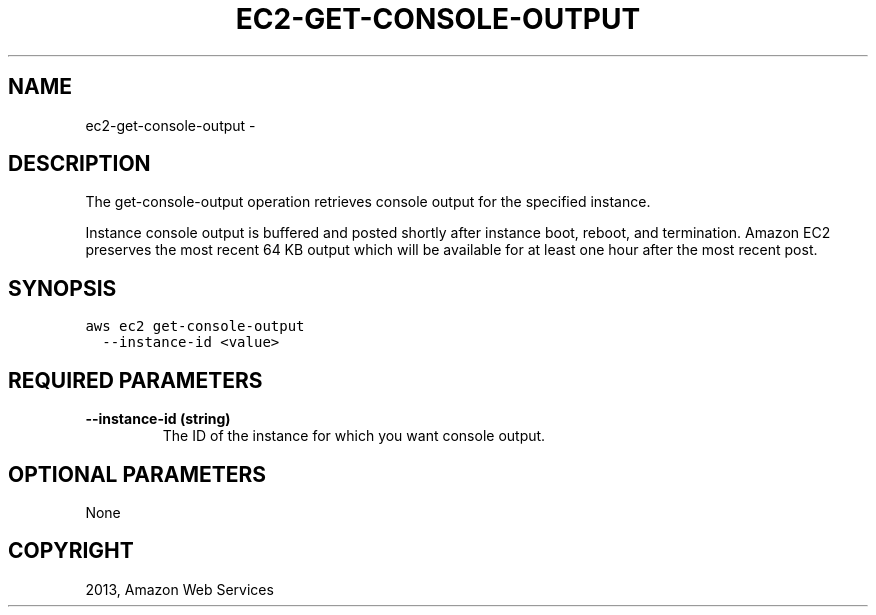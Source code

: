 .TH "EC2-GET-CONSOLE-OUTPUT" "1" "March 11, 2013" "0.8" "aws-cli"
.SH NAME
ec2-get-console-output \- 
.
.nr rst2man-indent-level 0
.
.de1 rstReportMargin
\\$1 \\n[an-margin]
level \\n[rst2man-indent-level]
level margin: \\n[rst2man-indent\\n[rst2man-indent-level]]
-
\\n[rst2man-indent0]
\\n[rst2man-indent1]
\\n[rst2man-indent2]
..
.de1 INDENT
.\" .rstReportMargin pre:
. RS \\$1
. nr rst2man-indent\\n[rst2man-indent-level] \\n[an-margin]
. nr rst2man-indent-level +1
.\" .rstReportMargin post:
..
.de UNINDENT
. RE
.\" indent \\n[an-margin]
.\" old: \\n[rst2man-indent\\n[rst2man-indent-level]]
.nr rst2man-indent-level -1
.\" new: \\n[rst2man-indent\\n[rst2man-indent-level]]
.in \\n[rst2man-indent\\n[rst2man-indent-level]]u
..
.\" Man page generated from reStructuredText.
.
.SH DESCRIPTION
.sp
The get\-console\-output operation retrieves console output for the specified
instance.
.sp
Instance console output is buffered and posted shortly after instance boot,
reboot, and termination. Amazon EC2 preserves the most recent 64 KB output which
will be available for at least one hour after the most recent post.
.SH SYNOPSIS
.sp
.nf
.ft C
aws ec2 get\-console\-output
  \-\-instance\-id <value>
.ft P
.fi
.SH REQUIRED PARAMETERS
.INDENT 0.0
.TP
.B \fB\-\-instance\-id\fP  (string)
The ID of the instance for which you want console output.
.UNINDENT
.SH OPTIONAL PARAMETERS
.sp
None
.SH COPYRIGHT
2013, Amazon Web Services
.\" Generated by docutils manpage writer.
.
